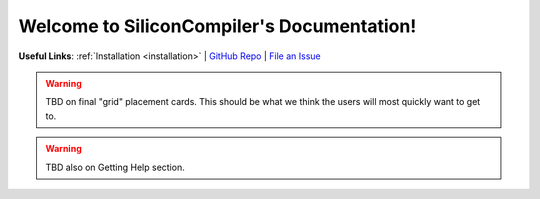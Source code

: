 .. Silicon Compiler documentation master file, created by
   sphinx-quickstart on Sun Apr 11 16:42:34 2021.
   You can adapt this file completely to your liking, but it should at least
   contain the root `toctree` directive.

##################################################
Welcome to SiliconCompiler's Documentation!
##################################################

 .. toctree::
   :maxdepth: 1
   :hidden:
      
   user_guide/index
   development_guide/index
   reference_manual/index

**Useful Links**:
:ref:`Installation <installation>` | `GitHub Repo <https://github.com/siliconcompiler/siliconcompiler>`_ | `File an Issue <https://github.com/siliconcompiler/siliconcompiler/issues>`_

.. grid:: 2

    .. grid-item-card::

        After :ref:`installation` get started by going through how a simple demo is set up.

        +++

        .. button-ref:: user_guide/quickstart
            :expand:
            :color: secondary
            :click-parent:

            Quickstart Guide

    .. grid-item-card::

        Walk through examples and fundamentals of SiliconCompiler, including tutorials.


        +++

        .. button-ref:: user_guide/index
            :expand:
            :color: secondary
            :click-parent:

            To the Complete User Guide

.. warning::
   TBD on final "grid" placement cards. This should be what we think the users will most quickly want to get to.

.. warning::
   TBD also on Getting Help section.

.. This is not really the index page, ...
